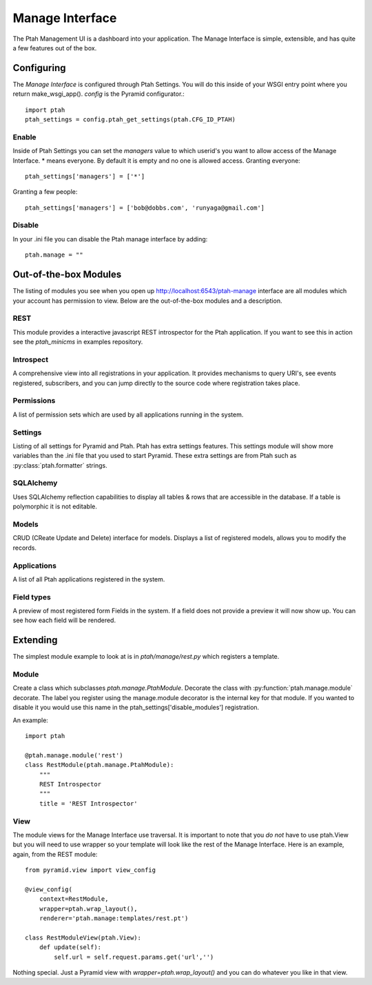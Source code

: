 ================
Manage Interface
================

The Ptah Management UI is a dashboard into your application.  The Manage
Interface is simple, extensible, and has quite a few features out of the box.

Configuring
===========

The `Manage Interface` is configured through Ptah Settings.  You will do this inside of your WSGI entry point where you return make_wsgi_app(). `config` is the Pyramid configurator.::

  import ptah
  ptah_settings = config.ptah_get_settings(ptah.CFG_ID_PTAH)
  
Enable
------

Inside of Ptah Settings you can set the `managers` value to which userid's you want to allow access of the Manage Interface.  * means everyone.  By default it is empty and no one is allowed access.  Granting everyone::

  ptah_settings['managers'] = ['*']
  
Granting a few people::

  ptah_settings['managers'] = ['bob@dobbs.com', 'runyaga@gmail.com']
  
Disable
-------

In your .ini file you can disable the Ptah manage interface by adding::

  ptah.manage = ""

Out-of-the-box Modules
======================

The listing of modules you see when you open up http://localhost:6543/ptah-manage interface are all modules which your account has permission to view.  Below are the out-of-the-box modules and a description.

REST
----

This module provides a interactive javascript REST introspector for the Ptah application.  If you want to see this in action see the `ptah_minicms` in examples repository.

Introspect
----------

A comprehensive view into all registrations in your application.  It provides mechanisms to query URI's, see events registered, subscribers, and you can jump directly to the source code where registration takes place.

Permissions
-----------

A list of permission sets which are used by all applications running in the system.  

Settings
--------

Listing of all settings for Pyramid and Ptah.  Ptah has extra settings features.  This settings module will show more variables than the .ini file that you used to start Pyramid.  These extra settings are from Ptah such as :py:class:`ptah.formatter` strings.

SQLAlchemy
----------

Uses SQLAlchemy reflection capabilities to display all tables & rows that are accessible in the database.  If a table is polymorphic it is not editable.   

Models
------

CRUD (CReate Update and Delete) interface for models.  Displays a list of registered models, allows you to modify the records.  

Applications
------------

A list of all Ptah applications registered in the system.  

Field types
-----------
A preview of most registered form Fields in the system.  If a field does not provide a preview it will now show up.  You can see how each field will be rendered.

Extending
=========

The simplest module example to look at is in `ptah/manage/rest.py` which registers a template.  

Module
------

Create a class which subclasses `ptah.manage.PtahModule`.  Decorate the class with :py:function:`ptah.manage.module` decorate.  The label you register using the manage.module decorator is the internal key for that module.  If you wanted to disable it you would use this name in the  ptah_settings['disable_modules'] registration.

An example::

    import ptah
    
    @ptah.manage.module('rest')
    class RestModule(ptah.manage.PtahModule):
        """
        REST Introspector
        """
        title = 'REST Introspector'

View
----

The module views for the Manage Interface use traversal.  It is important to note that you *do not* have to use ptah.View but you will need to use wrapper so your template will look like the rest of the Manage Interface.  Here is an example, again, from the REST module::

    from pyramid.view import view_config

    @view_config(
        context=RestModule,
        wrapper=ptah.wrap_layout(),
        renderer='ptah.manage:templates/rest.pt')

    class RestModuleView(ptah.View):
        def update(self):
            self.url = self.request.params.get('url','')

Nothing special.  Just a Pyramid view with `wrapper=ptah.wrap_layout()` and you can do whatever you like in that view.
